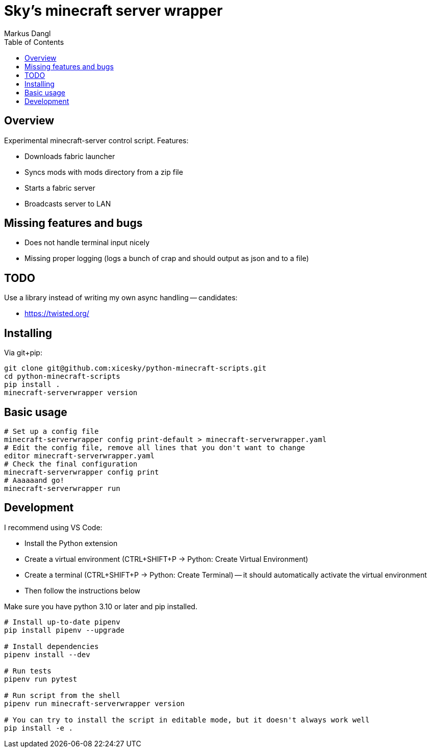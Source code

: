 = Sky's minecraft server wrapper
:experimental:
:source-highlighter: rouge
:source-language: shell
:icons: font
:toc: true
:sectanchors:
:star: *
Markus Dangl

== Overview

Experimental minecraft-server control script.
Features:

* Downloads fabric launcher
* Syncs mods with mods directory from a zip file
* Starts a fabric server
* Broadcasts server to LAN

== Missing features and bugs

* Does not handle terminal input nicely
* Missing proper logging (logs a bunch of crap and should output as json and to a file)

== TODO

Use a library instead of writing my own async handling -- candidates:

* https://twisted.org/

== Installing

Via git+pip:

[source,shell]
----
git clone git@github.com:xicesky/python-minecraft-scripts.git
cd python-minecraft-scripts
pip install .
minecraft-serverwrapper version

----

== Basic usage

[source,shell]
----
# Set up a config file
minecraft-serverwrapper config print-default > minecraft-serverwrapper.yaml
# Edit the config file, remove all lines that you don't want to change
editor minecraft-serverwrapper.yaml
# Check the final configuration
minecraft-serverwrapper config print
# Aaaaaand go!
minecraft-serverwrapper run

----

== Development

I recommend using VS Code:

* Install the Python extension
* Create a virtual environment (CTRL+SHIFT+P -> Python: Create Virtual Environment)
* Create a terminal (CTRL+SHIFT+P -> Python: Create Terminal) -- it should automatically activate the virtual environment
* Then follow the instructions below

Make sure you have python 3.10 or later and pip installed.

[source,shell]
----
# Install up-to-date pipenv
pip install pipenv --upgrade

# Install dependencies
pipenv install --dev

# Run tests
pipenv run pytest

# Run script from the shell
pipenv run minecraft-serverwrapper version

# You can try to install the script in editable mode, but it doesn't always work well
pip install -e .

----
